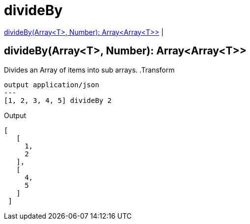 = divideBy

<<divideby1>> |


[[divideby1]]
== divideBy(Array<T>, Number): Array<Array<T>>

Divides an Array of items into sub arrays.
.Transform
[source,DataWeave, linenums]
----
output application/json
---
[1, 2, 3, 4, 5] divideBy 2
----

.Output

[source,json,linenums]
----
[
   [
     1,
     2
   ],
   [
     4,
     5
   ]
 ]
----

